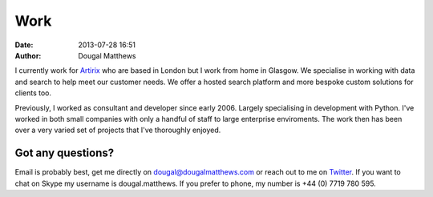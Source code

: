Work
####
:date: 2013-07-28 16:51
:author: Dougal Matthews

I currently work for `Artirix`_ who are based in London but I work from home in
Glasgow. We specialise in working with data and search to help meet our customer
needs. We offer a hosted search platform and more bespoke custom solutions for
clients too.

Previously, I worked as consultant and developer since early 2006. Largely
specialising in development with Python. I've worked in both small companies
with only a handful of staff to large enterprise enviroments. The work then has
been over a very varied set of projects that I've thoroughly enjoyed.

Got any questions?
~~~~~~~~~~~~~~~~~~

Email is probably best, get me directly on dougal@dougalmatthews.com or reach
out to me on `Twitter`_. If you want to chat on Skype my username is
dougal.matthews. If you prefer to phone, my number is +44 (0) 7719 780 595.

.. _Artirix: http://artirix.com
.. _Twitter: http://twitter.com/d0ugal